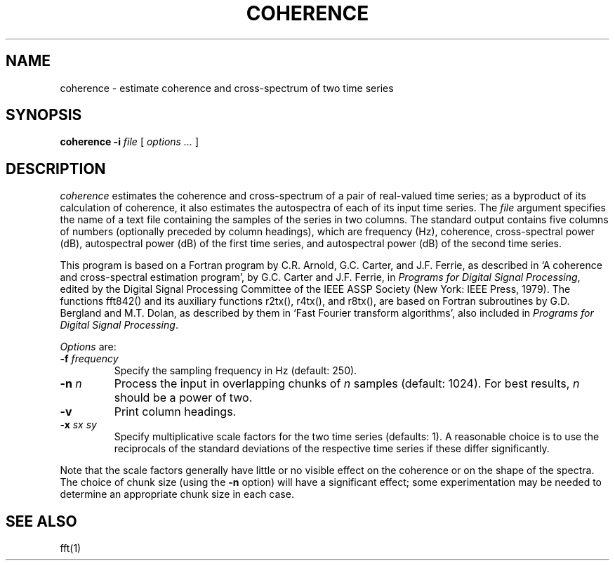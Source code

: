 .TH COHERENCE 1 "12 June 1995" "PSD Estimation" "Signal processing"
.SH NAME
coherence \- estimate coherence and cross-spectrum of two time series
.SH SYNOPSIS
\fBcoherence -i\fI file\fR [ \fIoptions ...\fR ]
.SH DESCRIPTION
.PP
\fIcoherence\fR estimates the coherence and cross-spectrum of a pair
of real-valued time series;  as a byproduct of its calculation of
coherence, it also estimates the autospectra of each of its input time
series.  The \fIfile\fR argument specifies the name of a text file
containing the samples of the series in two columns.  The standard
output contains five columns of numbers (optionally preceded by column
headings), which are frequency (Hz), coherence, cross-spectral power
(dB), autospectral power (dB) of the first time series, and
autospectral power (dB) of the second time series.
.PP
This program is based on a Fortran program by C.R. Arnold, G.C. Carter, and
J.F. Ferrie, as described in `A coherence and cross-spectral estimation
program', by G.C. Carter and J.F. Ferrie, in \fIPrograms for Digital Signal
Processing\fP, edited by the Digital Signal Processing Committee of the IEEE
ASSP Society (New York: IEEE Press, 1979).  The functions fft842() and its
auxiliary functions r2tx(), r4tx(), and r8tx(), are based on Fortran
subroutines by G.D. Bergland and M.T. Dolan, as described by them in `Fast
Fourier transform algorithms', also included in \fIPrograms for Digital Signal
Processing\fP.
.PP
\fIOptions\fR are:
.TP
\fB-f \fIfrequency\fR
Specify the sampling frequency in Hz (default: 250).
.TP
\fB-n \fIn\fR
Process the input in overlapping chunks of \fIn\fR samples (default: 1024).
For best results, \fIn\fR should be a power of two.
.TP
\fB-v\fR
Print column headings.
.TP
\fB-x \fIsx sy\fR
Specify multiplicative scale factors for the two time series
(defaults: 1).  A reasonable choice is to use the reciprocals of the
standard deviations of the respective time series if these differ
significantly.
.PP
Note that the scale factors generally have little or no visible effect
on the coherence or on the shape of the spectra.  The choice of chunk
size (using the \fB-n\fR option) will have a significant effect;  some
experimentation may be needed to determine an appropriate chunk size
in each case.
.SH SEE ALSO
.PP
fft(1)
